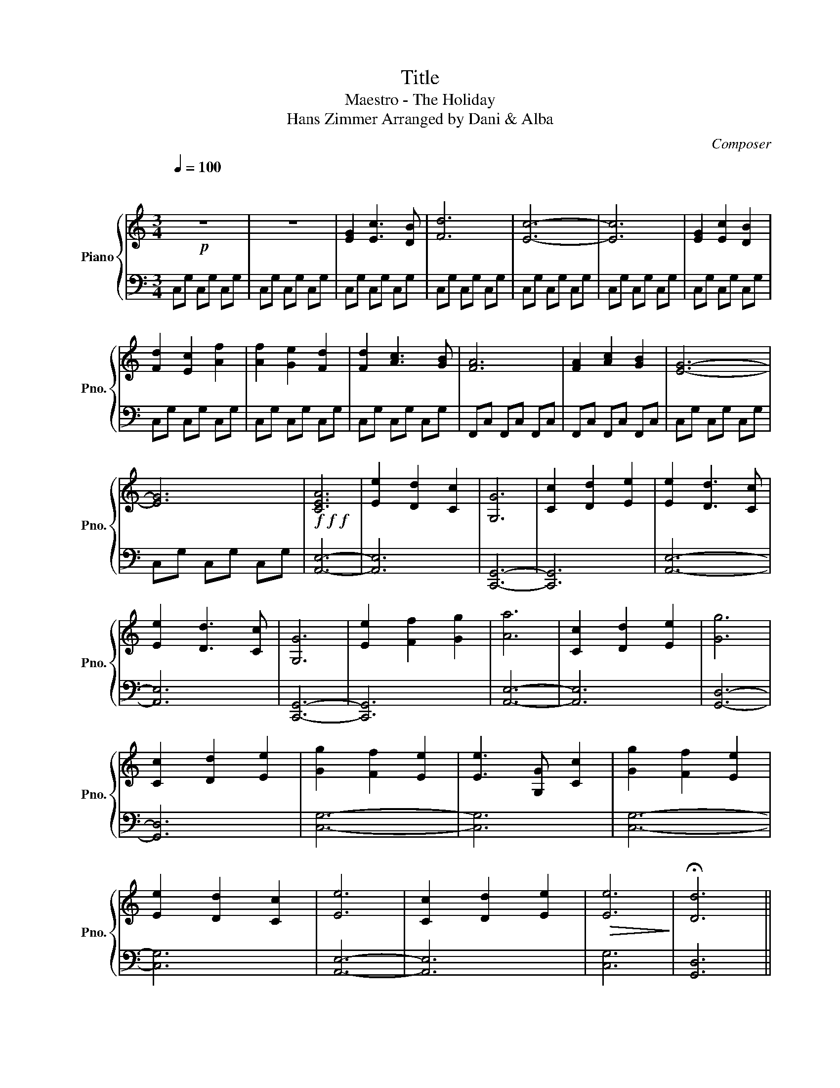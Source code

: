 X:1
T:Title
T:Maestro - The Holiday
T:Hans Zimmer Arranged by Dani & Alba
C:Composer
%%score { 1 | 2 }
L:1/8
Q:1/4=100
M:3/4
K:C
V:1 treble nm="Piano" snm="Pno."
V:2 bass 
V:1
!p!"^\n\n" z6 | z6 | [EG]2 [Ec]3 [DB] | [Fd]6 | [Ec]6- | [Ec]6 | [EG]2 [Ec]2 [DB]2 | %7
 [Fd]2 [Ec]2 [Af]2 | [Af]2 [Ge]2 [Fd]2 | [Fd]2 [Ac]3 [GB] | [FA]6 | [FA]2 [Ac]2 [GB]2 | [EG]6- | %13
 [EG]6 |!f!!f!!f! [CEA]6 | [Ee]2 [Dd]2 [Cc]2 | [G,G]6 | [Cc]2 [Dd]2 [Ee]2 | [Ee]2 [Dd]3 [Cc] | %19
 [Ee]2 [Dd]3 [Cc] | [G,G]6 | [Ee]2 [Ff]2 [Gg]2 | [Aa]6 | [Cc]2 [Dd]2 [Ee]2 | [Gg]6 | %25
 [Cc]2 [Dd]2 [Ee]2 | [Gg]2 [Ff]2 [Ee]2 | [Ee]3 [G,G] [Cc]2 | [Gg]2 [Ff]2 [Ee]2 | %29
 [Ee]2 [Dd]2 [Cc]2 | [Ee]6 | [Cc]2 [Dd]2 [Ee]2 |!>(! [Ee]6!>)! | !fermata![Dd]6 || %34
[M:4/4] (3(DEG (3dEc (3DEG (3dEc) | (3(DFG (3cDB (3DFG (3ADG) | (3(DEG (3dEc (3DEG (3dEc) | %37
 (3(DFG (3cDB (3DFG (3AD!fermata!G) ||[M:3/4] [EG]2 [Ec]3 [DB] | [Fd]6 | [Ec]6 | [Ec]6 |] %42
V:2
 C,G, C,G, C,G, | C,G, C,G, C,G, | C,G, C,G, C,G, | C,G, C,G, C,G, | C,G, C,G, C,G, | %5
 C,G, C,G, C,G, | C,G, C,G, C,G, | C,G, C,G, C,G, | C,G, C,G, C,G, | C,G, C,G, C,G, | %10
 F,,C, F,,C, F,,C, | F,,C, F,,C, F,,C, | C,G, C,G, C,G, | C,G, C,G, C,G, | [A,,E,]6- | [A,,E,]6 | %16
 [C,,G,,]6- | [C,,G,,]6 | [A,,E,]6- | [A,,E,]6 | [C,,G,,]6- | [C,,G,,]6 | [A,,E,]6- | [A,,E,]6 | %24
 [G,,D,]6- | [G,,D,]6 | [C,G,]6- | [C,G,]6 | [C,G,]6- | [C,G,]6 | [A,,E,]6- | [A,,E,]6 | [C,G,]6 | %33
 [G,,D,]6 ||[M:4/4] z8 | z8 | z8 | z8 ||[M:3/4] [C,G,]6 | [C,G,]6 | C,2 E,2 G,2 | C6 |] %42

